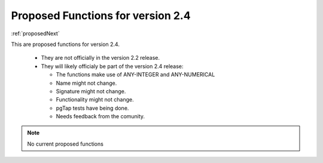 .. 
   ****************************************************************************
    pgRouting Manual
    Copyright(c) pgRouting Contributors

    This documentation is licensed under a Creative Commons Attribution-Share
    Alike 3.0 License: http://creativecommons.org/licenses/by-sa/3.0/
   ****************************************************************************

.. _proposedNext:

Proposed Functions for version 2.4
==================================

:ref:`proposedNext`

This are proposed functions for version 2.4.

  - They are not officially in the version 2.2 release.
  - They will likely officialy be part of the version 2.4 release:

    - The functions make use of ANY-INTEGER and ANY-NUMERICAL
    - Name might not change.
    - Signature might not  change.
    - Functionality might not change.
    - pgTap tests have being done.
    - Needs feedback from the comunity.



.. Note:: No current proposed functions

